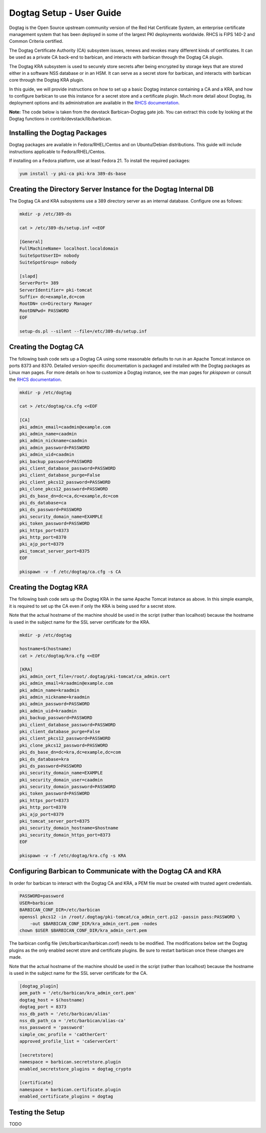 **************************
Dogtag Setup - User Guide
**************************

Dogtag is the Open Source upstream community version of the Red Hat Certificate
System, an enterprise certificate management system that has been deployed in some
of the largest PKI deployments worldwide.  RHCS is FIPS 140-2 and Common Criteria certified.

The Dogtag Certificate Authority (CA) subsystem issues, renews and revokes many different
kinds of certificates.  It can be used as a private CA back-end to barbican, and interacts
with barbican through the Dogtag CA plugin.

The Dogtag KRA subsystem is used to securely store secrets after being encrypted by
storage keys that are stored either in a software NSS database or in an HSM.  It
can serve as a secret store for barbican, and interacts with barbican core through
the Dogtag KRA plugin.

In this guide, we will provide instructions on how to set up a basic Dogtag instance
containing a CA and a KRA, and how to configure barbican to use this instance for a
secret store and a certificate plugin.  Much more detail about Dogtag, its deployment
options and its administration are available in the `RHCS documentation
<https://access.redhat.com/documentation/en-US/Red_Hat_Certificate_System>`_.

**Note:** The code below is taken from the devstack Barbican-Dogtag gate job.  You can
extract this code by looking at the Dogtag functions in contrib/devstack/lib/barbican.

Installing the Dogtag Packages
******************************

Dogtag packages are available in Fedora/RHEL/Centos and on Ubuntu/Debian distributions.
This guide will include instructions applicable to Fedora/RHEL/Centos.

If installing on a Fedora platform, use at least Fedora 21.
To install the required packages:

.. code-block:: bash

    yum install -y pki-ca pki-kra 389-ds-base

Creating the Directory Server Instance for the Dogtag Internal DB
*****************************************************************

The Dogtag CA and KRA subsystems use a 389 directory server as an internal database.
Configure one as follows:

.. code-block:: bash

    mkdir -p /etc/389-ds

    cat > /etc/389-ds/setup.inf <<EOF

    [General]
    FullMachineName= localhost.localdomain
    SuiteSpotUserID= nobody
    SuiteSpotGroup= nobody

    [slapd]
    ServerPort= 389
    ServerIdentifier= pki-tomcat
    Suffix= dc=example,dc=com
    RootDN= cn=Directory Manager
    RootDNPwd= PASSWORD
    EOF

    setup-ds.pl --silent --file=/etc/389-ds/setup.inf

Creating the Dogtag CA
**********************

The following bash code sets up a Dogtag CA using some reasonable defaults to run in
an Apache Tomcat instance on ports 8373 and 8370.  Detailed version-specific documentation
is packaged and installed with the Dogtag packages as Linux man pages.  For more
details on how to customize a Dogtag instance, see the man pages for *pkispawn* or
consult the `RHCS documentation <https://access.redhat.com/documentation/en-US/Red_Hat_Certificate_System>`_.

.. code-block:: bash

    mkdir -p /etc/dogtag

    cat > /etc/dogtag/ca.cfg <<EOF

    [CA]
    pki_admin_email=caadmin@example.com
    pki_admin_name=caadmin
    pki_admin_nickname=caadmin
    pki_admin_password=PASSWORD
    pki_admin_uid=caadmin
    pki_backup_password=PASSWORD
    pki_client_database_password=PASSWORD
    pki_client_database_purge=False
    pki_client_pkcs12_password=PASSWORD
    pki_clone_pkcs12_password=PASSWORD
    pki_ds_base_dn=dc=ca,dc=example,dc=com
    pki_ds_database=ca
    pki_ds_password=PASSWORD
    pki_security_domain_name=EXAMPLE
    pki_token_password=PASSWORD
    pki_https_port=8373
    pki_http_port=8370
    pki_ajp_port=8379
    pki_tomcat_server_port=8375
    EOF

    pkispawn -v -f /etc/dogtag/ca.cfg -s CA

Creating the Dogtag KRA
***********************

The following bash code sets up the Dogtag KRA in the same Apache Tomcat instance
as above.  In this simple example, it is required to set up the CA even if only
the KRA is being used for a secret store.

Note that the actual hostname of the machine should be used in the script (rather
than localhost) because the hostname is used in the subject name for the SSL
server certificate for the KRA.

.. code-block:: bash

    mkdir -p /etc/dogtag

    hostname=$(hostname)
    cat > /etc/dogtag/kra.cfg <<EOF

    [KRA]
    pki_admin_cert_file=/root/.dogtag/pki-tomcat/ca_admin.cert
    pki_admin_email=kraadmin@example.com
    pki_admin_name=kraadmin
    pki_admin_nickname=kraadmin
    pki_admin_password=PASSWORD
    pki_admin_uid=kraadmin
    pki_backup_password=PASSWORD
    pki_client_database_password=PASSWORD
    pki_client_database_purge=False
    pki_client_pkcs12_password=PASSWORD
    pki_clone_pkcs12_password=PASSWORD
    pki_ds_base_dn=dc=kra,dc=example,dc=com
    pki_ds_database=kra
    pki_ds_password=PASSWORD
    pki_security_domain_name=EXAMPLE
    pki_security_domain_user=caadmin
    pki_security_domain_password=PASSWORD
    pki_token_password=PASSWORD
    pki_https_port=8373
    pki_http_port=8370
    pki_ajp_port=8379
    pki_tomcat_server_port=8375
    pki_security_domain_hostname=$hostname
    pki_security_domain_https_port=8373
    EOF

    pkispawn -v -f /etc/dogtag/kra.cfg -s KRA

Configuring Barbican to Communicate with the Dogtag CA and KRA
**************************************************************

In order for barbican to interact with the Dogtag CA and KRA, a PEM file must be
created with trusted agent credentials.

.. code-block:: bash

    PASSWORD=password
    USER=barbican
    BARBICAN_CONF_DIR=/etc/barbican
    openssl pkcs12 -in /root/.dogtag/pki-tomcat/ca_admin_cert.p12 -passin pass:PASSWORD \
        -out $BARBICAN_CONF_DIR/kra_admin_cert.pem -nodes
    chown $USER $BARBICAN_CONF_DIR/kra_admin_cert.pem

The barbican config file (/etc/barbican/barbican.conf) needs to be modified.
The modifications below set the Dogtag plugins as the only enabled secret store and
certificate plugins.  Be sure to restart barbican once these changes are made.

Note that the actual hostname of the machine should be used in the script (rather
than localhost) because the hostname is used in the subject name for the SSL
server certificate for the CA.

.. code-block:: bash

    [dogtag_plugin]
    pem_path = '/etc/barbican/kra_admin_cert.pem'
    dogtag_host = $(hostname)
    dogtag_port = 8373
    nss_db_path = '/etc/barbican/alias'
    nss_db_path_ca = '/etc/barbican/alias-ca'
    nss_password = 'password'
    simple_cmc_profile = 'caOtherCert'
    approved_profile_list = 'caServerCert'

    [secretstore]
    namespace = barbican.secretstore.plugin
    enabled_secretstore_plugins = dogtag_crypto

    [certificate]
    namespace = barbican.certificate.plugin
    enabled_certificate_plugins = dogtag


Testing the Setup
*****************

TODO

